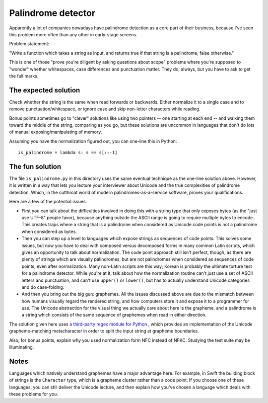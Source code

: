 Palindrome detector
===================

Apparently a lot of companies nowadays have palindrome detection as a
core part of their business, because I've seen this problem more often
than any other in early-stage screens.

Problem statement:

"Write a function which takes a string as input, and returns true if
that string is a palindrome, false otherwise."

This is one of those "prove you're diligent by asking questions about
scope" problems where you're supposed to "wonder" whether whitespaces,
case differences and punctuation matter. They do, always, but you have
to ask to get the full marks.


The expected solution
---------------------

Check whether the string is the same when read forwards or
backwards. Either normalize it to a single case and to remove
punctuation/whitespace, or ignore case and skip non-letter characters
while reading.

Bonus points sometimes go to "clever" solutions like using two
pointers -- one starting at each end -- and walking them toward the
middle of the string, comparing as you go, but these solutions are
uncommon in languages that don't do lots of manual
exposing/manipulating of memory.

Assuming you have the normalization figured out, you can one-line this
in Python::

    is_palindrome = lambda s: s == s[::-1]


The fun solution
----------------

The file ``is_palindrome.py`` in this directory uses the same eventual
technique as the one-line solution above. However, it is written in a
way that lets you lecture your interviewer about Unicode and the true
complexities of palindrome detection. Which, in the cutthroat world of
modern palindromes-as-a-service software, proves your qualifications.

Here are a few of the potential issues:

* First you can talk about the difficulties involved in doing this
  with a string type that only exposes bytes (as the "just use UTF-8"
  people favor), because anything outside the ASCII range is going to
  require multiple bytes to encode. This creates traps where a string
  that is a palindrome when considered as Unicode code points is not a
  palindrome when considered as bytes.

* Then you can step up a level to languages which expose strings as
  sequences of code points. This solves some issues, but now you have
  to deal with composed versus decomposed forms in many common Latin
  scripts, which gives an opportunity to talk about normalization. The
  code point approach still isn't perfect, though, as there are plenty
  of strings which are visually palindromes, but are not palindromes
  when considered as sequences of code points, even after
  normalization. Many non-Latin scripts are this way; Korean is
  probably the ultimate torture test for a palindrome detector. While
  you're at it, talk about how the normalization routine can't just
  use a set of ASCII letters and punctuation, and can't use
  ``upper()`` or ``lower()``, but has to actually understand Unicode
  categories and do case-folding.

* And then you bring out the big gun: graphemes. All the issues
  discussed above are due to the mismatch between how humans visually
  regard the rendered string, and how computers store it and expose it
  to a programmer for use. The Unicode abstraction for the visual
  thing we actually care about here is the grapheme, and a palindrome
  is a string which consists of the same sequence of graphemes when
  read in either direction.

The solution given here uses `a third-party regex module for Python
<https://pypi.python.org/pypi/regex>`_ , which provides an
implementation of the Unicode grapheme-matching metacharacter in order
to split the input string at grapheme boundaries.

Also, for bonus points, explain why you used normalization form NFC
instead of NFKC. Studying the test suite may be illuminating.


Notes
-----

Languages which natively understand graphemes have a major advantage
here. For example, in Swift the building block of strings is the
``Character`` type, which is a grapheme cluster rather than a code
point. If you choose one of these languages, you can still deliver the
Unicode lecture, and then explain how you've chosen a language which
deals with these problems for you.
